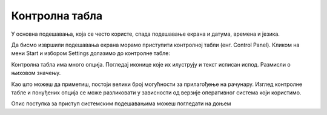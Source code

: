 Контролна табла
===========================

У основна подешавања, која се често користе, спада подешавање екрана и датума, времена и језика.

Да бисмо извршили подешавања екрана морамо приступити контролној табли (енг. Control Panel). Кликом на мени Start и избором Settings долазимо до контролне табле:

.. image:: ../../_images/cpanel3.png
    :width: 720px
    :align: center 

Контролна табла има много опција. Погледај иконице које их илуструју и текст исписан испод. Размисли о њиховом значењу.

.. dragndrop:: funkcije_kompa1
    :feedback: Tвој одговор није тачан. Покушај поново!
    :match_1: System|||Подешавање екрана, звука, обавештења
    :match_2: Network & Internet|||Подешавање притупа интернету
    :match_3: Accounts|||Подешавање и креирање налога за различите кориснике
    :match_4: Ease of Access|||Подешавање опција за олакшан приступ
    :match_5: Devices|||Подешавање уређаја као што је миш, штампача и слично.
    :match_6: Phone|||Повезивање телефона са рачунаром
    :match_7: Time& Language|||Подешавање времена и језика
    :match_8: Apps|||Рад са апликацијама
    :match_9: Gaming|||Подешавање опција за видео игре
    :match_10: Privacy|||Подешавање локације, камере и микрофона

    Повежи назив иконице на контролној табли са улогом.

.. reveal:: Погледај решење

    .. csv-table:: 
        :header: "назив иконице", "улога"
        :align: left

        "System", "Подешавање екрана, звука, обавештења"
	    "Network & Internet", "Подешавање приступа интернету"
	    "Accounts", "Подешавање и креирање налога за различите кориснике"
        "Ease of Access", "Подешавање опција за олакшан приступ"
	    "Devices", "Подешавање уређаја као што је миш, штампач и слично"
	    "Personalization", "Подешавње позадинске слике, боје, закључавање екрана и сл."
        "Time & Language", "Подешавање времена и језика"
        "Search", "подешавање начина претраге"
        "Phone", "Повезивање телефона са рачунаром"
        "Apps", "Рад са апикацијама"
        "Gaming", "Подешавање опција за видео игре"
        "Privacy", "Подешавање локације, камере и микрофона"



Као што можеш да приметиш, постоји велики број могућности за прилагођење на рачунару. Изглед контролне табле и понуђених опција се може разликовати у зависности од верзије оперативног система који користимо.

Oпис поступка за приступ системским подешавањима можеш погледати на доњем 

.. ytpopup:: KQ8tYL31eHc
    :width: 735
    :height: 415
    :align: center
